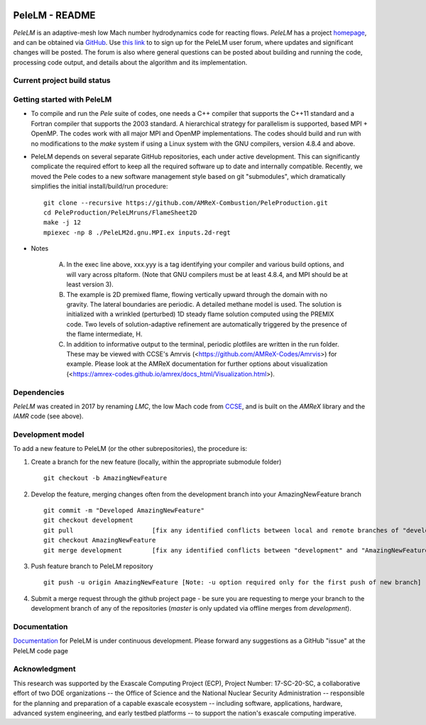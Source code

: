 .. image:: https://amrex-codes.github.io/badges/powered%20by-AMReX-red.svg
  :target: https://amrex-codes.github.io/amrex/

PeleLM - README
===============

`PeleLM` is an adaptive-mesh low Mach number hydrodynamics code for reacting flows.  `PeleLM` has a project
`homepage <https://amrex-combustion.github.io/PeleLM/>`_, and can be obtained via
`GitHub <https://github.com/AMReX-Combustion/PeleLM>`_.  
Use `this link <https://groups.google.com/forum/#!forum/pelelmusers/join>`_ to 
to sign up for the PeleLM user forum, where
updates and significant changes will be posted.  The forum is also where general questions can be posted about
building and running the code, processing code output, and details about the algorithm and its implementation.

Current project build status
----------------------------

.. image:: https://readthedocs.org/projects/pelelm/badge
  :target: https://pelelm.readthedocs.io/en/latest/index.html

Getting started with PeleLM
---------------------------

* To compile and run the `Pele` suite of codes, one needs a C++ compiler that supports the C++11 standard and a Fortran compiler that supports the 2003 standard.  A hierarchical strategy for parallelism is supported, based MPI + OpenMP.  The codes work with all major MPI and OpenMP implementations.  The codes should build and run with no modifications to the `make` system if using a Linux system with the GNU compilers, version 4.8.4 and above.


* PeleLM depends on several separate GitHub repositories, each under active development. This can significantly complicate the required effort to keep all the required software up to date and internally compatible. Recently, we moved the Pele codes to a new software management style based on git "submodules", which dramatically simplifies the initial install/build/run procedure: ::

    git clone --recursive https://github.com/AMReX-Combustion/PeleProduction.git
    cd PeleProduction/PeleLMruns/FlameSheet2D
    make -j 12
    mpiexec -np 8 ./PeleLM2d.gnu.MPI.ex inputs.2d-regt
            
* Notes

   A. In the exec line above, xxx.yyy is a tag identifying your compiler and various build options, and will vary across pltaform.  (Note that GNU compilers must be at least 4.8.4, and MPI should be at least version 3).
   B. The example is 2D premixed flame, flowing vertically upward through the domain with no gravity. The lateral boundaries are periodic.  A detailed methane model is used.  The solution is initialized with a wrinkled (perturbed) 1D steady flame solution computed using the PREMIX code.  Two levels of solution-adaptive refinement are automatically triggered by the presence of the flame intermediate, H.
   C. In addition to informative output to the terminal, periodic plotfiles are written in the run folder.  These may be viewed with CCSE's Amrvis (<https://github.com/AMReX-Codes/Amrvis>) for example. Please look at the AMReX documentation for further options about visualization (<https://amrex-codes.github.io/amrex/docs_html/Visualization.html>).


Dependencies
------------

`PeleLM` was created in 2017 by renaming `LMC`, the low Mach code from
`CCSE <https://ccse.lbl.gov>`_, and is built on the `AMReX` library
and the `IAMR` code (see above).

Development model
-----------------

To add a new feature to PeleLM (or the other subrepositories), the procedure is:

1. Create a branch for the new feature (locally, within the appropriate submodule folder) ::

    git checkout -b AmazingNewFeature

2. Develop the feature, merging changes often from the development branch into your AmazingNewFeature branch ::
   
    git commit -m "Developed AmazingNewFeature"
    git checkout development
    git pull                     [fix any identified conflicts between local and remote branches of "development"]
    git checkout AmazingNewFeature
    git merge development        [fix any identified conflicts between "development" and "AmazingNewFeature"]

3. Push feature branch to PeleLM repository ::

    git push -u origin AmazingNewFeature [Note: -u option required only for the first push of new branch]

4.  Submit a merge request through the github project page - be sure you are requesting to merge your branch to the development branch of any of the repositories (`master` is only updated via offline merges from `development`).

Documentation
-------------
`Documentation <https://pelelm.readthedocs.io/en/latest/index.html>`_ for PeleLM is under continuous development.  Please forward any suggestions as a GitHub "issue" at the PeleLM code page


Acknowledgment
--------------
This research was supported by the Exascale Computing Project (ECP), Project
Number: 17-SC-20-SC, a collaborative effort of two DOE organizations -- the
Office of Science and the National Nuclear Security Administration --
responsible for the planning and preparation of a capable exascale ecosystem --
including software, applications, hardware, advanced system engineering, and
early testbed platforms -- to support the nation's exascale computing
imperative.
